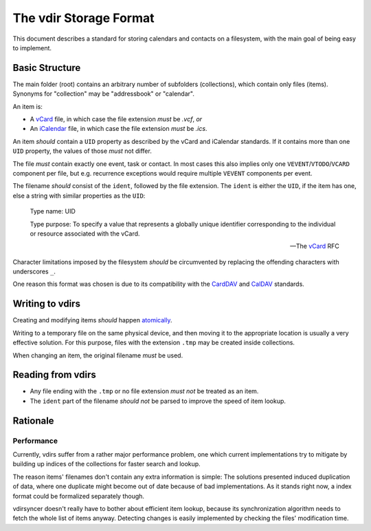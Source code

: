 =======================
The vdir Storage Format
=======================

This document describes a standard for storing calendars and contacts on a
filesystem, with the main goal of being easy to implement.

Basic Structure
===============

The main folder (root) contains an arbitrary number of subfolders
(collections), which contain only files (items). Synonyms for "collection" may
be "addressbook" or "calendar".

An item is:

- A vCard_ file, in which case the file extension *must* be `.vcf`, *or*
- An iCalendar_ file, in which case the file extension *must* be `.ics`.

An item *should* contain a ``UID`` property as described by the vCard and
iCalendar standards. If it contains more than one ``UID`` property, the values
of those *must* not differ.

The file *must* contain exactly one event, task or contact. In most cases this
also implies only one ``VEVENT``/``VTODO``/``VCARD`` component per file, but
e.g.  recurrence exceptions would require multiple ``VEVENT`` components per
event.

The filename *should* consist of the ``ident``, followed by the file extension.
The ``ident`` is either the ``UID``, if the item has one, else a string with
similar properties as the ``UID``:

   Type name: UID

   Type purpose: To specify a value that represents a globally unique
   identifier corresponding to the individual or resource associated
   with the vCard.

   -- The vCard_ RFC

Character limitations imposed by the filesystem *should* be circumvented by
replacing the offending characters with underscores ``_``.

One reason this format was chosen is due to its compatibility with the CardDAV_
and CalDAV_ standards.

.. _vCard: https://tools.ietf.org/html/rfc6350
.. _iCalendar: https://tools.ietf.org/html/rfc5545
.. _CardDAV: http://tools.ietf.org/html/rfc6352
.. _CalDAV: http://tools.ietf.org/search/rfc4791

Writing to vdirs
================

Creating and modifying items *should* happen atomically_.

Writing to a temporary file on the same physical device, and then moving it to
the appropriate location is usually a very effective solution. For this
purpose, files with the extension ``.tmp`` may be created inside collections.

When changing an item, the original filename *must* be used.

.. _atomically: https://en.wikipedia.org/wiki/Atomicity_%28programming%29

Reading from vdirs
==================

- Any file ending with the ``.tmp`` or no file extension *must not* be treated
  as an item.

- The ``ident`` part of the filename *should not* be parsed to improve the
  speed of item lookup.

Rationale
=========

Performance
-----------

Currently, vdirs suffer from a rather major performance problem, one which
current implementations try to mitigate by building up indices of the
collections for faster search and lookup.

The reason items' filenames don't contain any extra information is simple: The
solutions presented induced duplication of data, where one duplicate might
become out of date because of bad implementations. As it stands right now, a
index format could be formalized separately though.

vdirsyncer doesn't really have to bother about efficient item lookup, because
its synchronization algorithm needs to fetch the whole list of items anyway.
Detecting changes is easily implemented by checking the files' modification
time.

